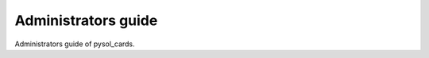 ====================
Administrators guide
====================

Administrators guide of pysol_cards.
